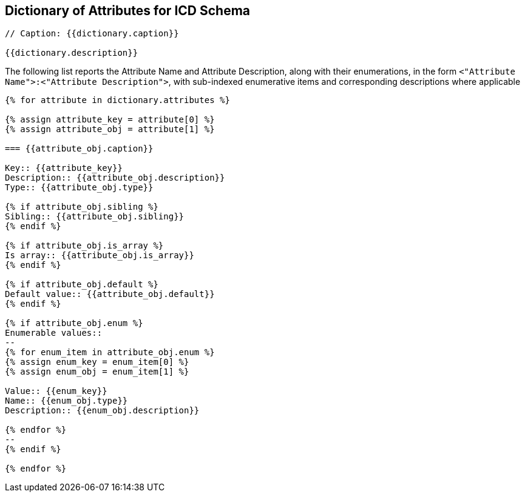 

== Dictionary of Attributes for ICD Schema

[json2text,ocsf-schema/dictionary.json,dictionary]
----
// Caption: {{dictionary.caption}}

{{dictionary.description}}
----

The following list reports the Attribute Name and Attribute Description,
along with their enumerations, in the form
`<"Attribute Name">:<"Attribute Description">`,
with sub-indexed enumerative items and corresponding
descriptions where applicable


[json2text,ocsf-schema/dictionary.json,dictionary]
----
{% for attribute in dictionary.attributes %}

{% assign attribute_key = attribute[0] %}
{% assign attribute_obj = attribute[1] %}

=== {{attribute_obj.caption}}

Key:: {{attribute_key}}
Description:: {{attribute_obj.description}}
Type:: {{attribute_obj.type}}

{% if attribute_obj.sibling %}
Sibling:: {{attribute_obj.sibling}}
{% endif %}

{% if attribute_obj.is_array %}
Is array:: {{attribute_obj.is_array}}
{% endif %}

{% if attribute_obj.default %}
Default value:: {{attribute_obj.default}}
{% endif %}

{% if attribute_obj.enum %}
Enumerable values::
--
{% for enum_item in attribute_obj.enum %}
{% assign enum_key = enum_item[0] %}
{% assign enum_obj = enum_item[1] %}

Value:: {{enum_key}}
Name:: {{enum_obj.type}}
Description:: {{enum_obj.description}}

{% endfor %}
--
{% endif %}

{% endfor %}
----
